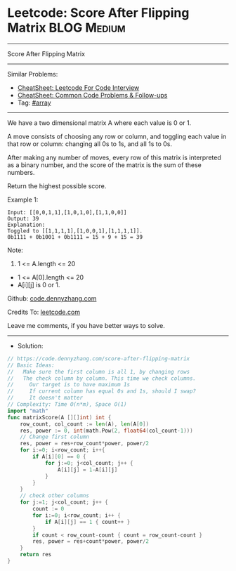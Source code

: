 * Leetcode: Score After Flipping Matrix                          :BLOG:Medium:
#+STARTUP: showeverything
#+OPTIONS: toc:nil \n:t ^:nil creator:nil d:nil
:PROPERTIES:
:type:     array
:END:
---------------------------------------------------------------------
Score After Flipping Matrix
---------------------------------------------------------------------
#+BEGIN_HTML
<a href="https://github.com/dennyzhang/code.dennyzhang.com/tree/master/problems/score-after-flipping-matrix"><img align="right" width="200" height="183" src="https://www.dennyzhang.com/wp-content/uploads/denny/watermark/github.png" /></a>
#+END_HTML
Similar Problems:
- [[https://cheatsheet.dennyzhang.com/cheatsheet-leetcode-A4][CheatSheet: Leetcode For Code Interview]]
- [[https://cheatsheet.dennyzhang.com/cheatsheet-followup-A4][CheatSheet: Common Code Problems & Follow-ups]]
- Tag: [[https://code.dennyzhang.com/review-array][#array]]
---------------------------------------------------------------------
We have a two dimensional matrix A where each value is 0 or 1.

A move consists of choosing any row or column, and toggling each value in that row or column: changing all 0s to 1s, and all 1s to 0s.

After making any number of moves, every row of this matrix is interpreted as a binary number, and the score of the matrix is the sum of these numbers.

Return the highest possible score.
 
Example 1:
#+BEGIN_EXAMPLE
Input: [[0,0,1,1],[1,0,1,0],[1,1,0,0]]
Output: 39
Explanation:
Toggled to [[1,1,1,1],[1,0,0,1],[1,1,1,1]].
0b1111 + 0b1001 + 0b1111 = 15 + 9 + 15 = 39
#+END_EXAMPLE
 
Note:
1. 1 <= A.length <= 20
- 1 <= A[0].length <= 20
- A[i][j] is 0 or 1.

Github: [[https://github.com/dennyzhang/code.dennyzhang.com/tree/master/problems/score-after-flipping-matrix][code.dennyzhang.com]]

Credits To: [[https://leetcode.com/problems/score-after-flipping-matrix/description/][leetcode.com]]

Leave me comments, if you have better ways to solve.
---------------------------------------------------------------------
- Solution:

#+BEGIN_SRC go
// https://code.dennyzhang.com/score-after-flipping-matrix
// Basic Ideas:
//   Make sure the first column is all 1, by changing rows
//   The check column by column. This time we check columns.
//     Our target is to have maximum 1s
//     If current column has equal 0s and 1s, should I swap?
//     It doesn't matter
// Complexity: Time O(n*m), Space O(1)
import "math"
func matrixScore(A [][]int) int {
    row_count, col_count := len(A), len(A[0])
    res, power := 0, int(math.Pow(2, float64(col_count-1)))
    // Change first column
    res, power = res+row_count*power, power/2
    for i:=0; i<row_count; i++{
        if A[i][0] == 0 {
            for j:=0; j<col_count; j++ {
                A[i][j] = 1-A[i][j]
            }
        }
    }
    // check other columns
    for j:=1; j<col_count; j++ {
        count := 0
        for i:=0; i<row_count; i++ {
            if A[i][j] == 1 { count++ }
        }
        if count < row_count-count { count = row_count-count }
        res, power = res+count*power, power/2
    }
    return res
}
#+END_SRC

#+BEGIN_HTML
<div style="overflow: hidden;">
<div style="float: left; padding: 5px"> <a href="https://www.linkedin.com/in/dennyzhang001"><img src="https://www.dennyzhang.com/wp-content/uploads/sns/linkedin.png" alt="linkedin" /></a></div>
<div style="float: left; padding: 5px"><a href="https://github.com/dennyzhang"><img src="https://www.dennyzhang.com/wp-content/uploads/sns/github.png" alt="github" /></a></div>
<div style="float: left; padding: 5px"><a href="https://www.dennyzhang.com/slack" target="_blank" rel="nofollow"><img src="https://www.dennyzhang.com/wp-content/uploads/sns/slack.png" alt="slack"/></a></div>
</div>
#+END_HTML

